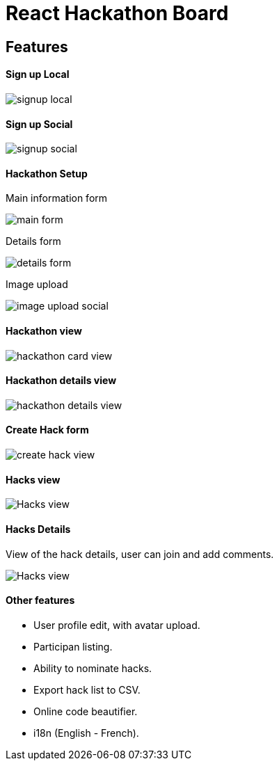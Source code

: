 # React Hackathon Board

## Features

#### Sign up Local

image::https://github.com/hirako2000/hirako2000.github.io/blob/master/images/hackathonSignupLocal.png?raw=true>[signup local]

#### Sign up Social
image::https://github.com/hirako2000/hirako2000.github.io/blob/master/images/hackathonSignupSocial.png?raw=true>[signup social]



#### Hackathon Setup

Main information form

image::https://github.com/hirako2000/hirako2000.github.io/blob/master/images/hackathonMainForm.png?raw=true>[main form]




Details form

image::https://github.com/hirako2000/hirako2000.github.io/blob/master/images/hackathonDetailsForm.png?raw=true>[details form]



Image upload

image::https://github.com/hirako2000/hirako2000.github.io/blob/master/images/hackathonImageForm.png?raw=true>[image upload social]

#### Hackathon view

image::https://github.com/hirako2000/hirako2000.github.io/blob/master/images/hackathonView.png?raw=true>[hackathon card view]


#### Hackathon details view

image::https://github.com/hirako2000/hirako2000.github.io/blob/master/images/hackathonDetailsView.png?raw=true>[hackathon details view]


#### Create Hack form

image::https://github.com/hirako2000/hirako2000.github.io/blob/master/images/createHackView.png?raw=true>[create hack view]

#### Hacks view

image::https://github.com/hirako2000/hirako2000.github.io/blob/master/images/hacksView.png?raw=true>[Hacks view]

#### Hacks Details

View of the hack details, user can join and add comments.

image::https://github.com/hirako2000/hirako2000.github.io/blob/master/images/HackDetailsView.png?raw=true>[Hacks view]



#### Other features

- User profile edit, with avatar upload.
- Participan listing.
- Ability to nominate hacks.
- Export hack list to CSV.
- Online code beautifier.
- i18n (English - French).


